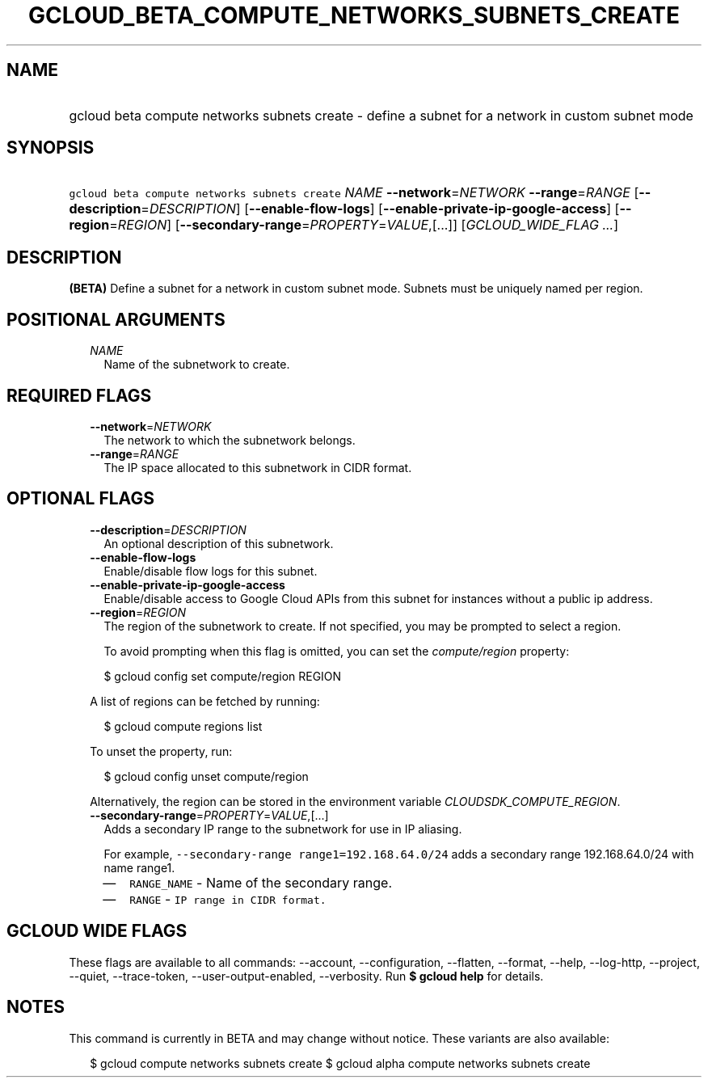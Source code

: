 
.TH "GCLOUD_BETA_COMPUTE_NETWORKS_SUBNETS_CREATE" 1



.SH "NAME"
.HP
gcloud beta compute networks subnets create \- define a subnet for a network in custom subnet mode



.SH "SYNOPSIS"
.HP
\f5gcloud beta compute networks subnets create\fR \fINAME\fR \fB\-\-network\fR=\fINETWORK\fR \fB\-\-range\fR=\fIRANGE\fR [\fB\-\-description\fR=\fIDESCRIPTION\fR] [\fB\-\-enable\-flow\-logs\fR] [\fB\-\-enable\-private\-ip\-google\-access\fR] [\fB\-\-region\fR=\fIREGION\fR] [\fB\-\-secondary\-range\fR=\fIPROPERTY\fR=\fIVALUE\fR,[...]] [\fIGCLOUD_WIDE_FLAG\ ...\fR]



.SH "DESCRIPTION"

\fB(BETA)\fR Define a subnet for a network in custom subnet mode. Subnets must
be uniquely named per region.



.SH "POSITIONAL ARGUMENTS"

.RS 2m
.TP 2m
\fINAME\fR
Name of the subnetwork to create.


.RE
.sp

.SH "REQUIRED FLAGS"

.RS 2m
.TP 2m
\fB\-\-network\fR=\fINETWORK\fR
The network to which the subnetwork belongs.

.TP 2m
\fB\-\-range\fR=\fIRANGE\fR
The IP space allocated to this subnetwork in CIDR format.


.RE
.sp

.SH "OPTIONAL FLAGS"

.RS 2m
.TP 2m
\fB\-\-description\fR=\fIDESCRIPTION\fR
An optional description of this subnetwork.

.TP 2m
\fB\-\-enable\-flow\-logs\fR
Enable/disable flow logs for this subnet.

.TP 2m
\fB\-\-enable\-private\-ip\-google\-access\fR
Enable/disable access to Google Cloud APIs from this subnet for instances
without a public ip address.

.TP 2m
\fB\-\-region\fR=\fIREGION\fR
The region of the subnetwork to create. If not specified, you may be prompted to
select a region.

To avoid prompting when this flag is omitted, you can set the
\f5\fIcompute/region\fR\fR property:

.RS 2m
$ gcloud config set compute/region REGION
.RE

A list of regions can be fetched by running:

.RS 2m
$ gcloud compute regions list
.RE

To unset the property, run:

.RS 2m
$ gcloud config unset compute/region
.RE

Alternatively, the region can be stored in the environment variable
\f5\fICLOUDSDK_COMPUTE_REGION\fR\fR.

.TP 2m
\fB\-\-secondary\-range\fR=\fIPROPERTY\fR=\fIVALUE\fR,[...]
Adds a secondary IP range to the subnetwork for use in IP aliasing.

For example, \f5\-\-secondary\-range range1=192.168.64.0/24\fR adds a secondary
range 192.168.64.0/24 with name range1.

.RS 2m
.IP "\(em" 2m
\f5RANGE_NAME\fR \- Name of the secondary range.
.IP "\(em" 2m
\f5RANGE\fR \- \f5IP range in CIDR format.\fR
.RE
.RE
.sp



.SH "GCLOUD WIDE FLAGS"

These flags are available to all commands: \-\-account, \-\-configuration,
\-\-flatten, \-\-format, \-\-help, \-\-log\-http, \-\-project, \-\-quiet,
\-\-trace\-token, \-\-user\-output\-enabled, \-\-verbosity. Run \fB$ gcloud
help\fR for details.



.SH "NOTES"

This command is currently in BETA and may change without notice. These variants
are also available:

.RS 2m
$ gcloud compute networks subnets create
$ gcloud alpha compute networks subnets create
.RE


